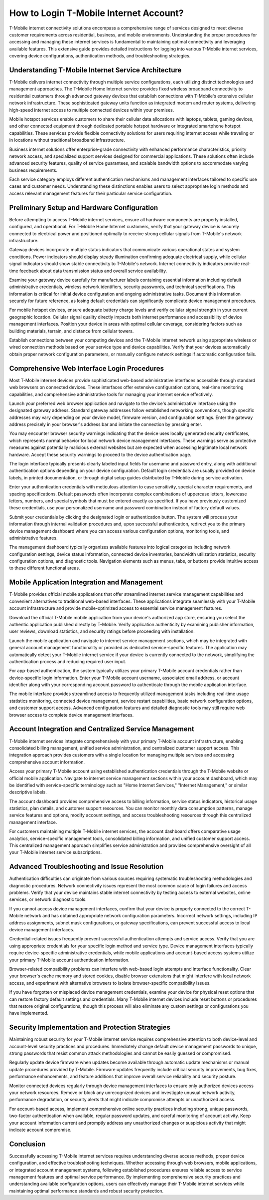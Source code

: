 How to Login T-Mobile Internet Account?
===============================

T-Mobile internet connectivity solutions encompass a comprehensive range of services designed to meet diverse customer requirements across residential, business, and mobile environments. Understanding the proper procedures for accessing and managing these internet services is fundamental to maintaining optimal connectivity and leveraging available features. This extensive guide provides detailed instructions for logging into various T-Mobile internet services, covering device configurations, authentication methods, and troubleshooting strategies.

Understanding T-Mobile Internet Service Architecture
----------------------------------------------------

T-Mobile delivers internet connectivity through multiple service configurations, each utilizing distinct technologies and management approaches. The T-Mobile Home Internet service provides fixed wireless broadband connectivity to residential customers through advanced gateway devices that establish connections with T-Mobile's extensive cellular network infrastructure. These sophisticated gateway units function as integrated modem and router systems, delivering high-speed internet access to multiple connected devices within your premises.

Mobile hotspot services enable customers to share their cellular data allocations with laptops, tablets, gaming devices, and other connected equipment through dedicated portable hotspot hardware or integrated smartphone hotspot capabilities. These services provide flexible connectivity solutions for users requiring internet access while traveling or in locations without traditional broadband infrastructure.

Business internet solutions offer enterprise-grade connectivity with enhanced performance characteristics, priority network access, and specialized support services designed for commercial applications. These solutions often include advanced security features, quality of service guarantees, and scalable bandwidth options to accommodate varying business requirements.

Each service category employs different authentication mechanisms and management interfaces tailored to specific use cases and customer needs. Understanding these distinctions enables users to select appropriate login methods and access relevant management features for their particular service configuration.

Preliminary Setup and Hardware Configuration
---------------------------------------------

Before attempting to access T-Mobile internet services, ensure all hardware components are properly installed, configured, and operational. For T-Mobile Home Internet customers, verify that your gateway device is securely connected to electrical power and positioned optimally to receive strong cellular signals from T-Mobile's network infrastructure.

Gateway devices incorporate multiple status indicators that communicate various operational states and system conditions. Power indicators should display steady illumination confirming adequate electrical supply, while cellular signal indicators should show stable connectivity to T-Mobile's network. Internet connectivity indicators provide real-time feedback about data transmission status and overall service availability.

Examine your gateway device carefully for manufacturer labels containing essential information including default administrative credentials, wireless network identifiers, security passwords, and technical specifications. This information is critical for initial device configuration and ongoing administrative tasks. Document this information securely for future reference, as losing default credentials can significantly complicate device management procedures.

For mobile hotspot devices, ensure adequate battery charge levels and verify cellular signal strength in your current geographic location. Cellular signal quality directly impacts both internet performance and accessibility of device management interfaces. Position your device in areas with optimal cellular coverage, considering factors such as building materials, terrain, and distance from cellular towers.

Establish connections between your computing devices and the T-Mobile internet network using appropriate wireless or wired connection methods based on your service type and device capabilities. Verify that your devices automatically obtain proper network configuration parameters, or manually configure network settings if automatic configuration fails.

Comprehensive Web Interface Login Procedures
---------------------------------------------

Most T-Mobile internet devices provide sophisticated web-based administrative interfaces accessible through standard web browsers on connected devices. These interfaces offer extensive configuration options, real-time monitoring capabilities, and comprehensive administrative tools for managing your internet service effectively.

Launch your preferred web browser application and navigate to the device's administrative interface using the designated gateway address. Standard gateway addresses follow established networking conventions, though specific addresses may vary depending on your device model, firmware version, and configuration settings. Enter the gateway address precisely in your browser's address bar and initiate the connection by pressing enter.

You may encounter browser security warnings indicating that the device uses locally generated security certificates, which represents normal behavior for local network device management interfaces. These warnings serve as protective measures against potentially malicious external websites but are expected when accessing legitimate local network hardware. Accept these security warnings to proceed to the device authentication page.

The login interface typically presents clearly labeled input fields for username and password entry, along with additional authentication options depending on your device configuration. Default login credentials are usually provided on device labels, in printed documentation, or through digital setup guides distributed by T-Mobile during service activation.

Enter your authentication credentials with meticulous attention to case sensitivity, special character requirements, and spacing specifications. Default passwords often incorporate complex combinations of uppercase letters, lowercase letters, numbers, and special symbols that must be entered exactly as specified. If you have previously customized these credentials, use your personalized username and password combination instead of factory default values.

Submit your credentials by clicking the designated login or authentication button. The system will process your information through internal validation procedures and, upon successful authentication, redirect you to the primary device management dashboard where you can access various configuration options, monitoring tools, and administrative features.

The management dashboard typically organizes available features into logical categories including network configuration settings, device status information, connected device inventories, bandwidth utilization statistics, security configuration options, and diagnostic tools. Navigation elements such as menus, tabs, or buttons provide intuitive access to these different functional areas.

Mobile Application Integration and Management
----------------------------------------------

T-Mobile provides official mobile applications that offer streamlined internet service management capabilities and convenient alternatives to traditional web-based interfaces. These applications integrate seamlessly with your T-Mobile account infrastructure and provide mobile-optimized access to essential service management features.

Download the official T-Mobile mobile application from your device's authorized app store, ensuring you select the authentic application published directly by T-Mobile. Verify application authenticity by examining publisher information, user reviews, download statistics, and security ratings before proceeding with installation.

Launch the mobile application and navigate to internet service management sections, which may be integrated with general account management functionality or provided as dedicated service-specific features. The application may automatically detect your T-Mobile internet service if your device is currently connected to the network, simplifying the authentication process and reducing required user input.

For app-based authentication, the system typically utilizes your primary T-Mobile account credentials rather than device-specific login information. Enter your T-Mobile account username, associated email address, or account identifier along with your corresponding account password to authenticate through the mobile application interface.

The mobile interface provides streamlined access to frequently utilized management tasks including real-time usage statistics monitoring, connected device management, service restart capabilities, basic network configuration options, and customer support access. Advanced configuration features and detailed diagnostic tools may still require web browser access to complete device management interfaces.

Account Integration and Centralized Service Management
-------------------------------------------------------

T-Mobile internet services integrate comprehensively with your primary T-Mobile account infrastructure, enabling consolidated billing management, unified service administration, and centralized customer support access. This integration approach provides customers with a single location for managing multiple services and accessing comprehensive account information.

Access your primary T-Mobile account using established authentication credentials through the T-Mobile website or official mobile application. Navigate to internet service management sections within your account dashboard, which may be identified with service-specific terminology such as "Home Internet Services," "Internet Management," or similar descriptive labels.

The account dashboard provides comprehensive access to billing information, service status indicators, historical usage statistics, plan details, and customer support resources. You can monitor monthly data consumption patterns, manage service features and options, modify account settings, and access troubleshooting resources through this centralized management interface.

For customers maintaining multiple T-Mobile internet services, the account dashboard offers comparative usage analytics, service-specific management tools, consolidated billing information, and unified customer support access. This centralized management approach simplifies service administration and provides comprehensive oversight of all your T-Mobile internet service subscriptions.

Advanced Troubleshooting and Issue Resolution
----------------------------------------------

Authentication difficulties can originate from various sources requiring systematic troubleshooting methodologies and diagnostic procedures. Network connectivity issues represent the most common cause of login failures and access problems. Verify that your device maintains stable internet connectivity by testing access to external websites, online services, or network diagnostic tools.

If you cannot access device management interfaces, confirm that your device is properly connected to the correct T-Mobile network and has obtained appropriate network configuration parameters. Incorrect network settings, including IP address assignments, subnet mask configurations, or gateway specifications, can prevent successful access to local device management interfaces.

Credential-related issues frequently prevent successful authentication attempts and service access. Verify that you are using appropriate credentials for your specific login method and service type. Device management interfaces typically require device-specific administrative credentials, while mobile applications and account-based access systems utilize your primary T-Mobile account authentication information.

Browser-related compatibility problems can interfere with web-based login attempts and interface functionality. Clear your browser's cache memory and stored cookies, disable browser extensions that might interfere with local network access, and experiment with alternative browsers to isolate browser-specific compatibility issues.

If you have forgotten or misplaced device management credentials, examine your device for physical reset options that can restore factory default settings and credentials. Many T-Mobile internet devices include reset buttons or procedures that restore original configurations, though this process will also eliminate any custom settings or configurations you have implemented.

Security Implementation and Protection Strategies
--------------------------------------------------

Maintaining robust security for your T-Mobile internet service requires comprehensive attention to both device-level and account-level security practices and procedures. Immediately change default device management passwords to unique, strong passwords that resist common attack methodologies and cannot be easily guessed or compromised.

Regularly update device firmware when updates become available through automatic update mechanisms or manual update procedures provided by T-Mobile. Firmware updates frequently include critical security improvements, bug fixes, performance enhancements, and feature additions that improve overall service reliability and security posture.

Monitor connected devices regularly through device management interfaces to ensure only authorized devices access your network resources. Remove or block any unrecognized devices and investigate unusual network activity, performance degradation, or security alerts that might indicate compromise attempts or unauthorized access.

For account-based access, implement comprehensive online security practices including strong, unique passwords, two-factor authentication when available, regular password updates, and careful monitoring of account activity. Keep your account information current and promptly address any unauthorized changes or suspicious activity that might indicate account compromise.

Conclusion
----------

Successfully accessing T-Mobile internet services requires understanding diverse access methods, proper device configuration, and effective troubleshooting techniques. Whether accessing through web browsers, mobile applications, or integrated account management systems, following established procedures ensures reliable access to service management features and optimal service performance. By implementing comprehensive security practices and understanding available configuration options, users can effectively manage their T-Mobile internet services while maintaining optimal performance standards and robust security protection.
